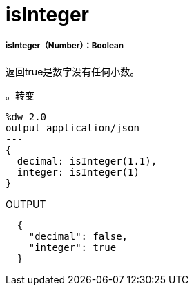 =  isInteger

// * <<isinteger1>>


[[isinteger1]]
=====  isInteger（Number）：Boolean

返回true是数字没有任何小数。

。转变
[source,DataWeave,linenums]
----
%dw 2.0
output application/json
---
{
  decimal: isInteger(1.1),
  integer: isInteger(1)
}
----

.OUTPUT
[source,JSON,linenums]
----
  {
    "decimal": false,
    "integer": true
  }
----

